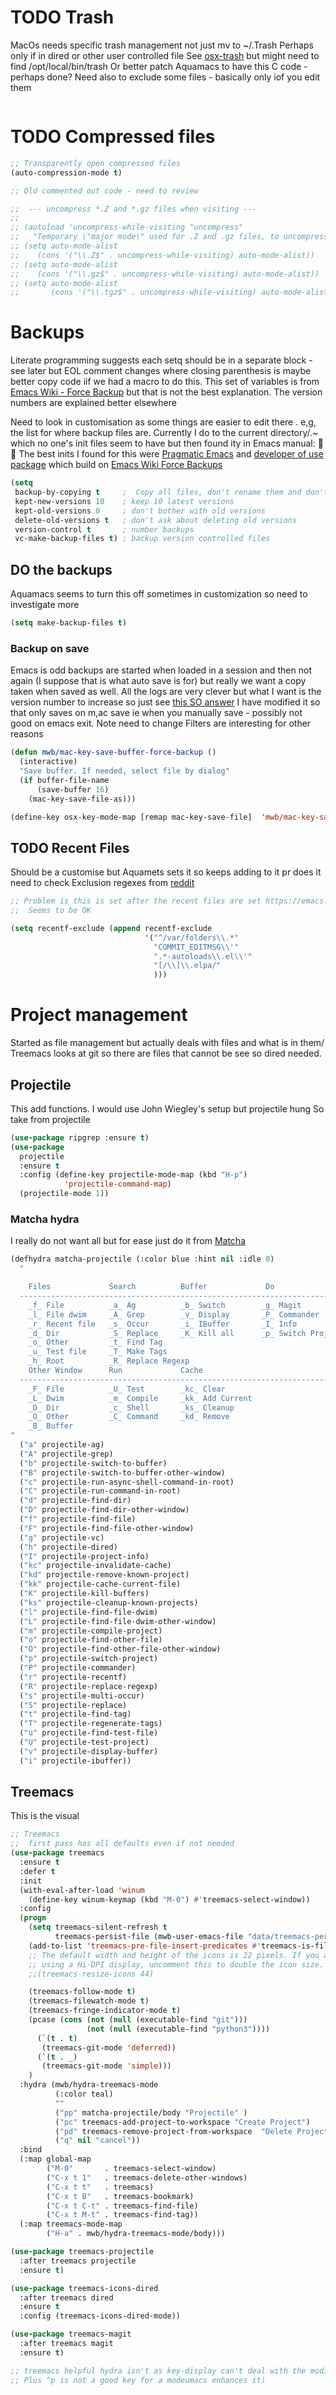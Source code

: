 #+TITLE Emacs configuration - file management
#+PROPERTY:header-args :results output :session :cache yes :tangle yes :comments link :exports both
#+STARTUP: content


* TODO Trash
MacOs needs specific trash management not just mv to ~/.Trash
Perhaps only if in dired or other user controlled file
See [[https://github.com/lunaryorn/osx-trash.el][osx-trash]] but might need to find /opt/local/bin/trash
Or better patch Aquamacs to have this C code - perhaps done?
Need also to exclude some files - basically only iof you edit them
#+begin_src emacs-lisp
#+end_src

* TODO Compressed files
#+begin_src emacs-lisp
;; Transparently open compressed files
(auto-compression-mode t)

;; Old commented out code - need to review

;;  --- uncompress *.Z and *.gz files when visiting ---
;;
;; (autoload 'uncompress-while-visiting "uncompress"
;;   "Temporary \"major mode\" used for .Z and .gz files, to uncompress them.")
;; (setq auto-mode-alist
;; 	  (cons '("\\.Z$" . uncompress-while-visiting) auto-mode-alist))
;; (setq auto-mode-alist
;; 	  (cons '("\\.gz$" . uncompress-while-visiting) auto-mode-alist))
;; (setq auto-mode-alist
;;       (cons '("\\.tgz$" . uncompress-while-visiting) auto-mode-alist))

#+end_src
* Backups
Literate programming suggests each setq should be in a separate block - see later but EOL comment changes where closing parenthesis is maybe better copy code iif we had a macro to do this.
This set of variables is from [[https://www.emacswiki.org/emacs/ForceBackups][Emacs Wiki - Force Backup]] but that is not the best explanation. The version numbers are explained better elsewhere

Need to look in customisation as some things are easier to edit there . e,g, the list for where backup files are. Currently I do to the current directory/.~ which no one's init files seem to have but then found ity in Emacs manual: 🤣😳
The best inits I found for this were [[http://pragmaticemacs.com/emacs/auto-save-and-backup-every-save/][Pragmatic Emacs]] and [[https://github.com/jwiegley/dot-emacs/blob/master/init.el][developer of use package]]  which build on [[https://www.emacswiki.org/emacs/ForceBackup][Emacs Wiki Force Backups]]
#+begin_src emacs-lisp
(setq
 backup-by-copying t     ;  Copy all files, don't rename them and don't clobber symlinks
 kept-new-versions 10    ; keep 10 latest versions
 kept-old-versions 0     ; don't bother with old versions
 delete-old-versions t   ; don't ask about deleting old versions
 version-control t       ; number backups
 vc-make-backup-files t) ; backup version controlled files

#+end_src
** DO the backups
Aquamacs seems to turn this off sometimes in customization so need to investigate more
 #+begin_src emacs-lisp
 (setq make-backup-files t)
 #+end_src
*** Backup on save
 Emacs is odd backups are started when loaded in a session and then not again (I suppose that is what auto save is for) but really we want a copy taken when saved as well.
 All the logs are very clever but what I want is the version number to increase so just see [[https://stackoverflow.com/a/9452080/151019][this SO answer]] I have modified it so that only saves on m,ac save ie when you manually save - possibly not good on emacs exit.
 Note need to change
 Filters are interesting for other reasons
 #+begin_src emacs-lisp
 (defun mwb/mac-key-save-buffer-force-backup ()
   (interactive)
   "Save buffer. If needed, select file by dialog"
   (if buffer-file-name
	   (save-buffer 16)
	 (mac-key-save-file-as)))

 (define-key osx-key-mode-map [remap mac-key-save-file]  'mwb/mac-key-save-buffer-force-backup)
 #+end_src

** TODO Recent Files
 Should be a customise but Aquamets sets it so keeps adding to it pr does it need to check
 Exclusion regexes from [[https://www.reddit.com/r/emacs/comments/3g468d/stop_recent_files_showing_elpa_packages/][reddit]]
 #+begin_src emacs-lisp
 ;; Problem is this is set after the recent files are set https://emacs.stackexchange.com/questions/48784/recent-files-in-aquamacs
 ;;  Seems to be OK

 (setq recentf-exclude (append recentf-exclude
							   '("^/var/folders\\.*"
								 "COMMIT_EDITMSG\\'"
								 ".*-autoloads\\.el\\'"
								 "[/\\]\\.elpa/"
								 )))
  #+end_src
* Project management
Started as file management but actually deals with files and what is in them/ Treemacs looks at git so there are files that cannot be see so dired needed.
** Projectile
This add functions. I would use John Wiegley's setup but projectile hung
So take from projectile
#+begin_src emacs-lisp
(use-package ripgrep :ensure t)
(use-package
  projectile
  :ensure t
  :config (define-key projectile-mode-map (kbd "H-p")
			'projectile-command-map)
  (projectile-mode 1))
#+end_src
*** Matcha hydra
 I really do not want all but for ease just do it from [[https://github.com/jojojames/matcha][Matcha]]
 #+begin_src emacs-lisp
 (defhydra matcha-projectile (:color blue :hint nil :idle 0)
   "

     Files             Search          Buffer             Do
   ------------------------------------------------------------------------------
     _f_ File          _a_ Ag          _b_ Switch        _g_ Magit
     _l_ File dwim     _A_ Grep        _v_ Display       _P_ Commander
     _r_ Recent file   _s_ Occur       _i_ IBuffer       _I_ Info
     _d_ Dir           _S_ Replace     _K_ Kill all      _p_ Switch Project
     _o_ Other         _t_ Find Tag
     _u_ Test file     _T_ Make Tags
     _h_ Root          _R_ Replace Regexp
     Other Window      Run             Cache
   ------------------------------------------------------------------------------
     _F_ File          _U_ Test        _kc_ Clear
     _L_ Dwim          _m_ Compile     _kk_ Add Current
     _D_ Dir           _c_ Shell       _ks_ Cleanup
     _O_ Other         _C_ Command     _kd_ Remove
     _B_ Buffer
 "
   ("a" projectile-ag)
   ("A" projectile-grep)
   ("b" projectile-switch-to-buffer)
   ("B" projectile-switch-to-buffer-other-window)
   ("c" projectile-run-async-shell-command-in-root)
   ("C" projectile-run-command-in-root)
   ("d" projectile-find-dir)
   ("D" projectile-find-dir-other-window)
   ("f" projectile-find-file)
   ("F" projectile-find-file-other-window)
   ("g" projectile-vc)
   ("h" projectile-dired)
   ("I" projectile-project-info)
   ("kc" projectile-invalidate-cache)
   ("kd" projectile-remove-known-project)
   ("kk" projectile-cache-current-file)
   ("K" projectile-kill-buffers)
   ("ks" projectile-cleanup-known-projects)
   ("l" projectile-find-file-dwim)
   ("L" projectile-find-file-dwim-other-window)
   ("m" projectile-compile-project)
   ("o" projectile-find-other-file)
   ("O" projectile-find-other-file-other-window)
   ("p" projectile-switch-project)
   ("P" projectile-commander)
   ("r" projectile-recentf)
   ("R" projectile-replace-regexp)
   ("s" projectile-multi-occur)
   ("S" projectile-replace)
   ("t" projectile-find-tag)
   ("T" projectile-regenerate-tags)
   ("u" projectile-find-test-file)
   ("U" projectile-test-project)
   ("v" projectile-display-buffer)
   ("i" projectile-ibuffer))
 #+end_src
** Treemacs
This is the visual
 #+begin_src emacs-lisp
 ;; Treemacs
 ;;  first pass has all defaults even if not needed
 (use-package treemacs
   :ensure t
   :defer t
   :init
   (with-eval-after-load 'winum
	 (define-key winum-keymap (kbd "M-0") #'treemacs-select-window))
   :config
   (progn
	 (setq treemacs-silent-refresh t
		   treemacs-persist-file (mwb-user-emacs-file "data/treemacs-persist"))
	 (add-to-list 'treemacs-pre-file-insert-predicates #'treemacs-is-file-git-ignored?)
	 ;; The default width and height of the icons is 22 pixels. If you are
	 ;; using a Hi-DPI display, uncomment this to double the icon size.
	 ;;(treemacs-resize-icons 44)

	 (treemacs-follow-mode t)
	 (treemacs-filewatch-mode t)
	 (treemacs-fringe-indicator-mode t)
	 (pcase (cons (not (null (executable-find "git")))
				  (not (null (executable-find "python3"))))
	   (`(t . t)
		(treemacs-git-mode 'deferred))
	   (`(t . _)
		(treemacs-git-mode 'simple)))
	 )
   :hydra (mwb/hydra-treemacs-mode
		   (:color teal)
		   ""
		   ("pp" matcha-projectile/body "Projectile" )
		   ("pc" treemacs-add-project-to-workspace "Create Project")
		   ("pd" treemacs-remove-project-from-workspace  "Delete Project")
		   ("q" nil "cancel"))
   :bind
   (:map global-map
		 ("M-0"       . treemacs-select-window)
		 ("C-x t 1"   . treemacs-delete-other-windows)
		 ("C-x t t"   . treemacs)
		 ("C-x t B"   . treemacs-bookmark)
		 ("C-x t C-t" . treemacs-find-file)
		 ("C-x t M-t" . treemacs-find-tag))
   (:map treemacs-mode-map
		 ("H-a" . mwb/hydra-treemacs-mode/body)))

 (use-package treemacs-projectile
   :after treemacs projectile
   :ensure t)

 (use-package treemacs-icons-dired
   :after treemacs dired
   :ensure t
   :config (treemacs-icons-dired-mode))

 (use-package treemacs-magit
   :after treemacs magit
   :ensure t)

 ;; treemacs helpful hydra isn't as key-display can't deal with the modifier keys
 ;; Plus ^p is not a good key for a modeumacs enhances it)

  #+end_src

